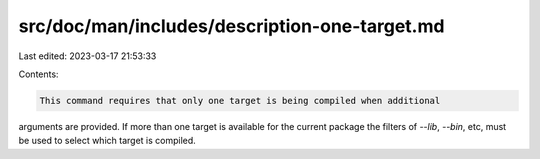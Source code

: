 src/doc/man/includes/description-one-target.md
==============================================

Last edited: 2023-03-17 21:53:33

Contents:

.. code-block:: md

    This command requires that only one target is being compiled when additional
arguments are provided. If more than one target is available for the current
package the filters of `--lib`, `--bin`, etc, must be used to select which
target is compiled.


